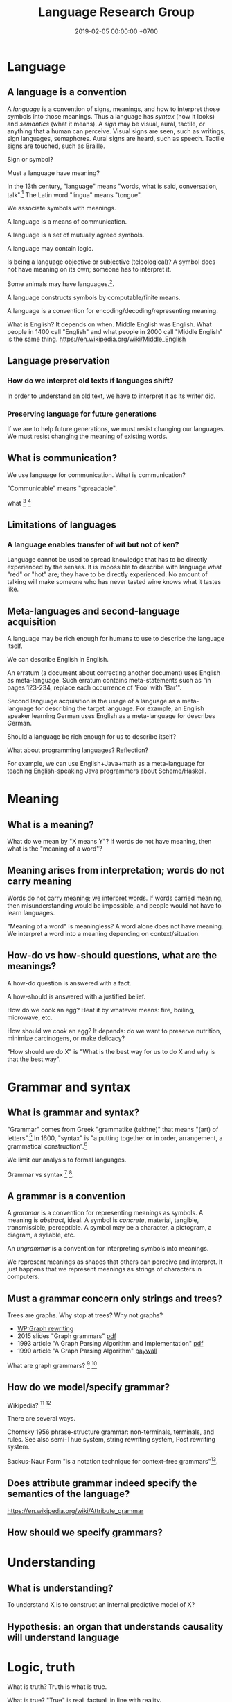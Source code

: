 #+TITLE: Language Research Group
#+DATE: 2019-02-05 00:00:00 +0700
#+PERMALINK: /language.html
#+OPTIONS: ^:nil
* Language
** A language is a convention
A /language/ is a convention of signs, meanings, and how to interpret those symbols into those meanings.
Thus a language has /syntax/ (how it looks) and /semantics/ (what it means).
A /sign/ may be visual, aural, tactile, or anything that a human can perceive.
Visual signs are seen, such as writings, sign languages, semaphores.
Aural signs are heard, such as speech.
Tactile signs are touched, such as Braille.

Sign or symbol?

Must a language have meaning?

In the 13th century, "language" means "words, what is said, conversation, talk".[fn::https://www.etymonline.com/word/language]
The Latin word "lingua" means "tongue".

We associate symbols with meanings.

A language is a means of communication.

A language is a set of mutually agreed symbols.

A language may contain logic.

Is being a language objective or subjective (teleological)?
A symbol does not have meaning on its own; someone has to interpret it.

Some animals may have languages.[fn::https://en.wikipedia.org/wiki/Animal_language].

A language constructs symbols by computable/finite means.

A language is a convention for encoding/decoding/representing meaning.

What is English? It depends on when.
Middle English was English.
What people in 1400 call "English" and what people in 2000 call "Middle English" is the same thing.
https://en.wikipedia.org/wiki/Middle_English
** Language preservation
*** How do we interpret old texts if languages shift?
In order to understand an old text, we have to interpret it as its writer did.
*** Preserving language for future generations
If we are to help future generations, we must resist changing our languages.
We must resist changing the meaning of existing words.
** What is communication?
We use language for communication.
What is communication?

"Communicable" means "spreadable".

what
 [fn::https://www.etymonline.com/word/communication]
 [fn::https://www.etymonline.com/word/communicate]
** Limitations of languages
*** A language enables transfer of wit but not of ken?
Language cannot be used to spread knowledge that has to be directly experienced by the senses.
It is impossible to describe with language what "red" or "hot" are; they have to be directly experienced.
No amount of talking will make someone who has never tasted wine knows what it tastes like.
** Meta-languages and second-language acquisition
A language may be rich enough for humans to use to describe the language itself.

We can describe English in English.

An erratum (a document about correcting another document) uses English as meta-language.
Such erratum contains meta-statements such as "in pages 123-234, replace each occurrence of 'Foo' with 'Bar'".

Second language acquisition is the usage of a language as a meta-language for describing the target language.
For example, an English speaker learning German uses English as a meta-language for describes German.

Should a language be rich enough for us to describe itself?

What about programming languages?
Reflection?

For example, we can use English+Java+math as a meta-language for teaching English-speaking Java programmers about Scheme/Haskell.
* Meaning
** What is a meaning?
What do we mean by "X means Y"?
If words do not have meaning, then what is the "meaning of a word"?
** Meaning arises from interpretation; words do not carry meaning
Words do not carry meaning; we interpret words.
If words carried meaning, then misunderstanding would be impossible, and people would not have to learn languages.

"Meaning of a word" is meaningless?
A word alone does not have meaning.
We interpret a word into a meaning depending on context/situation.
** How-do vs how-should questions, what are the meanings?
A how-do question is answered with a fact.

A how-should is answered with a justified belief.

How do we cook an egg?
Heat it by whatever means: fire, boiling, microwave, etc.

How should we cook an egg?
It depends: do we want to preserve nutrition, minimize carcinogens, or make delicacy?

"How should we do X" is "What is the best way for us to do X and why is that the best way".
* Grammar and syntax
** What is grammar and syntax?
"Grammar" comes from Greek "grammatike (tekhne)" that means "(art) of letters".[fn::https://www.etymonline.com/word/grammar]
In 1600, "syntax" is "a putting together or in order, arrangement, a grammatical construction".[fn::https://www.etymonline.com/word/syntax]

We limit our analysis to formal languages.

Grammar vs syntax
 [fn::https://linguistics.stackexchange.com/questions/3484/whats-the-difference-between-syntax-and-grammar]
 [fn::https://english.stackexchange.com/questions/29577/whats-the-difference-between-grammar-and-syntax].
** A grammar is a convention
A /grammar/ is a convention for representing meanings as symbols.
A meaning is /abstract/, ideal.
A symbol is /concrete/, material, tangible, transmissible, perceptible.
A symbol may be a character, a pictogram, a diagram, a syllable, etc.

An /ungrammar/ is a convention for interpreting symbols into meanings.

We represent meanings as shapes that others can perceive and interpret.
It just happens that we represent meanings as strings of characters in computers.
** Must a grammar concern only strings and trees?
Trees are graphs.
Why stop at trees?
Why not graphs?

- [[https://en.wikipedia.org/wiki/Graph_rewriting][WP:Graph rewriting]]
- 2015 slides "Graph grammars" [[http://www.its.caltech.edu/~matilde/GraphGrammarsLing.pdf][pdf]]
- 1993 article "A Graph Parsing Algorithm and Implementation" [[http://citeseerx.ist.psu.edu/viewdoc/download?doi=10.1.1.612.9698&rep=rep1&type=pdf][pdf]]
- 1990 article "A Graph Parsing Algorithm" [[https://dl.acm.org/citation.cfm?id=859753][paywall]]

What are graph grammars?
 [fn::https://en.wikipedia.org/wiki/Graph_rewriting]
 [fn::https://cstheory.stackexchange.com/questions/39393/what-are-graph-grammars]
** How do we model/specify grammar?
Wikipedia?
 [fn::https://en.wikipedia.org/wiki/Grammar]
 [fn::https://en.wikipedia.org/wiki/Formal_grammar]

There are several ways.

Chomsky 1956 \cite{chomsky1956three} phrase-structure grammar: non-terminals, terminals, and rules.
See also semi-Thue system, string rewriting system, Post rewriting system.

Backus-Naur Form "is a notation technique for context-free grammars"[fn::https://en.wikipedia.org/wiki/Backus%E2%80%93Naur_form].
** Does attribute grammar indeed specify the semantics of the language?
https://en.wikipedia.org/wiki/Attribute_grammar
** How should we specify grammars?
* Understanding
** What is understanding?
To understand X is to construct an internal predictive model of X?
** Hypothesis: an organ that understands causality will understand language
* Logic, truth
What is truth?
Truth is what is true.

What is true?
"True" is real, factual, in line with reality.

An /open formula/ is a formula that has one or more free variables.[fn::https://en.wikipedia.org/wiki/Open_formula]

The truth of an open formula /may/ depend on the substitution of the free variables.

Some formulas are true or false due to their form, even though they contain free variables. For example: in classical logic, \( p \wedge (p \to q) \to q \) is true regardless of what \(p\) and \(q\) are. Another example: in classical logic, then \( p \wedge \neg p \) is false regardless of what \(p\) is.

If a formula's truth can be proven by virtue of its form alone, then it is true in all interpretations?

Classical logic assumes two things: material implication and the law of excluded middle.
* Designing languages
** What can language pedagogy teach us about programming language design and pedagogy?
How do we learn languages?

How do we learn second languages?

Spaced repetition, constant usage, total immersion.

Gegg 1995 \cite{gegg1995representing} (emphasis ours):
"The key difference between experts and novices is not the size of their memory span, but rather their ability to /chunk/ information together into meaningful units.
Schemata provide a method of organizing meaningful information about complex domains.
Experts have more and better problem schemata than novices.
Novice programmers tend to categorize problems based on surface syntax-based features of the problem statement,
while experts categorized problems with respect to a more abstract hierarchical organization of algorithms [...]."

What can we learn from Loglan, Lojban, Esperanto, etc?
** What is a good language?
A good language is simple, consistent, predictable.
** Minimizing expected energy required to communicate
More-often-used words are shorter to minimize the expected energy required to communicate.

Often-used words are short.
Seldom-used words are long.

Likely words are short.
Unlikely words are long.

"Expected" means that the language evolves or is designed with certain use-cases in mind.
Hypothesis: Natural languages evolved to maximize human survival.
* History
** How did the first translator translate?
* Abortion debates are futile communication failures
<2018-09-15>

TLDR: Before you debate abortion, make sure everyone has the same definition of the words you're going to use.
** The problem with abortion debates
Abortion debate is all emotion and no thinking.
Nothing will ever come out of it.
There is no real discussion.
The participants don't even agree on the meaning of the words they use (human, fetus, life, species, murder).
It is communication failure.
It is religious debate.

Everyone gives different meanings to the same word.
Everyone assumes everyone else has the same definitions.
There is only an illusion of communication.
There is no real progress.

New York Times has some [[https://opinionator.blogs.nytimes.com/2011/11/30/on-abortion-and-defining-a-person/][opinion]] about language in abortion debates.
** Abortion debate is battle between thinkers and feelers
After seeing [[https://abortion.procon.org/][Abortion ProCon.org]], I realize that the debate is just a battle between thinkers and feelers.
Generally, thinkers are pro-abortion and feelers are anti-abortion.

After browsing around, I realize that gun control, euthanasia, death penalty, and other moral issues are just a giant battle between thinkers and feelers.
** Ubiquitous problem: not defining what a human is
What is a human?
We think we know what a human is, but when we want to say it, we find out we can't.
Why?
Is our language limited?
Is "human" an ill-defined concept?

We don't know what a human is, we don't know what life is, but we dare to debate the sanctity of the life of a human?

People who debate abortion but can't define human are wasting time.
They don't know what they're talking about.
** Ubiquitous fallacy: binarizing the continuum
Concepts such as hot, tall, big are not binary.
They are continuums.

Life is not binary.
It is a continuum.
We are more alive when we wake up.
We are less alive when we sleep.
We are even less alive when we die.

Being human is a continuum.

Truth is a continuum.
We reason probabilistically.

Every adjective suffers from the sorites paradox.
** Why do we care what others do?
We care about what others do only as far as how they may harm us.

We don't care when someone harms himself.

We care when someone harms others, but only if he may harm us.

We care when someone kills people because we fear he may kill us next, not because we care about the people he killed.

We care when someone kills his children because we fear he may kill our children next, not because we care about the children he killed.

Why do we care when a pregnant woman aborts her fetus?

We care when a woman aborts her fetus because we want to impose our morality on others, not because we care about the fetus.
If we cared about the fetus, we would help the mother raise the fetus, help her give birth, and then adopt the baby.
** Nature-defying El Salvador abortion law
[[https://www.bbc.co.uk/news/magazine-24532694][El Salvador abortion law ignores nature]].
It imprisons people unnecessarily.
** Catching fallacies in action
*** Dennis Prager
Dennis Prager has a [[https://www.youtube.com/watch?v=AMwkQVpy98A][video about abortion]].

What he gets right:

- Right: "When challenged with this argument, people usually change the subject to the rights of the mother."
  - The right response is to ask the claimant to define the words human, species, life, fetus, etc.
    There is no need to digress to mother rights in order to point out the problems with the argument.

What he gets wrong:

- Mixing unrelated concepts in a loaded question: "Does the human fetus have any value and any rights?"
  - "Value" is a moral concept.
    "Rights" is a legal concept.
    The two don't always coincide.
    Also, he hadn't defined what a "human" is.
- Misuse of language: "A living being doesn't have to be a person in order to have intrinsic moral value and rights."
  - The term "intrinsic rights" is an oxymoron.
    Your rights are the things laws give you.
    They don't come with you.
- Wrong: "Either a human fetus has worth or it doesn't."
  - This is the fallacy of binarizing the continuum.
- Loaded question:
  "Why does one person, a mother, get to determine whether that being has any right to live?"
  - The question should have been: "Why does /anyone/ at all get to determine whether any being has any right to live?"
    - That question suggests antinatalism.
      Why do we force babies to come into being?
* Abuse of languages
"Reality shows" are anything but real.

"Democratic republics" are anything but democratic.
* References
